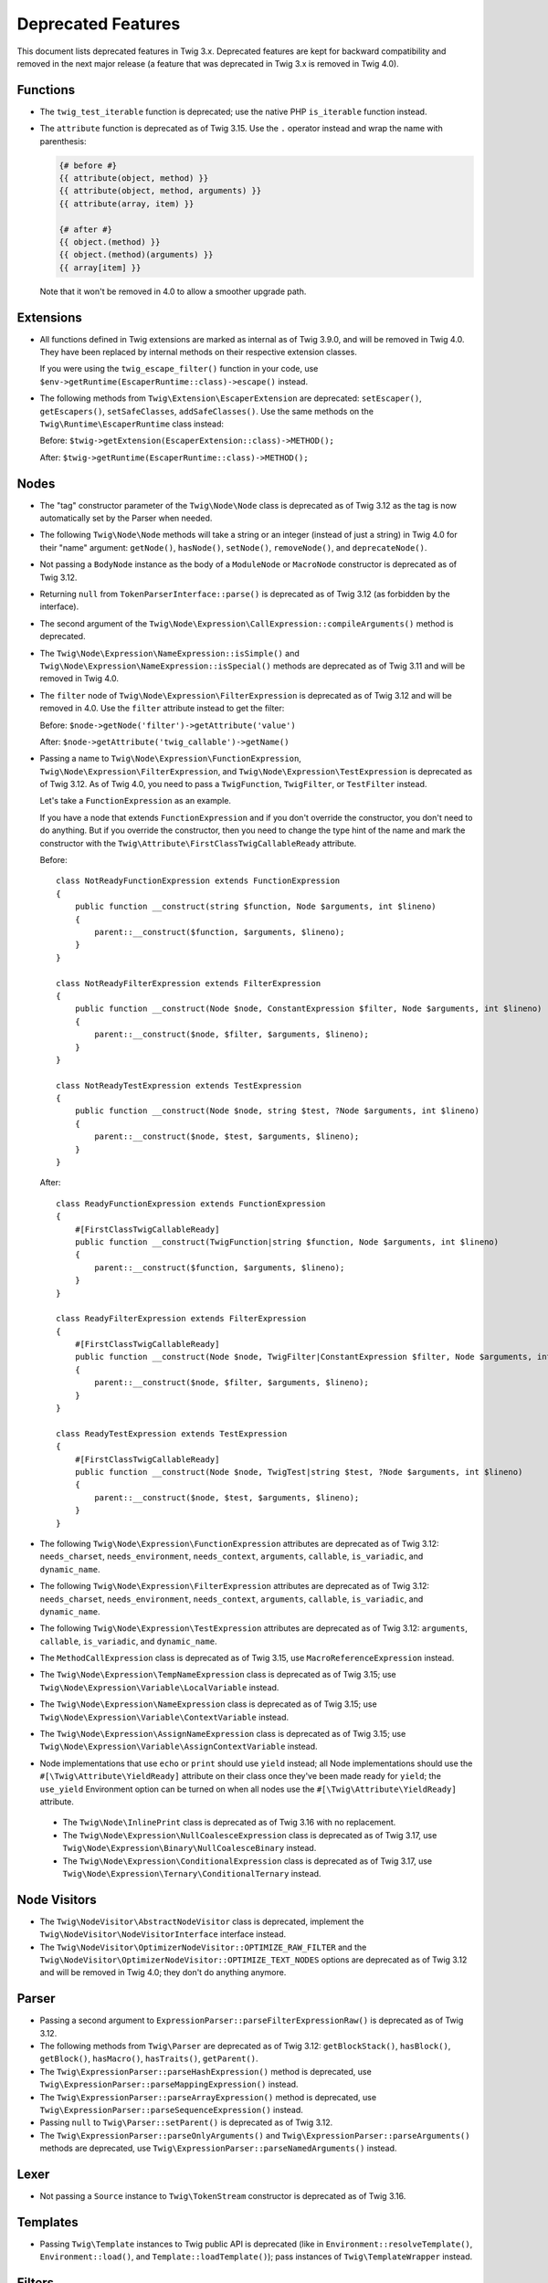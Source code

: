 Deprecated Features
===================

This document lists deprecated features in Twig 3.x. Deprecated features are
kept for backward compatibility and removed in the next major release (a
feature that was deprecated in Twig 3.x is removed in Twig 4.0).

Functions
---------

* The ``twig_test_iterable`` function is deprecated; use the native PHP
  ``is_iterable`` function instead.

* The ``attribute`` function is deprecated as of Twig 3.15. Use the ``.``
  operator instead and wrap the name with parenthesis:

  .. code-block:: twig

    {# before #}
    {{ attribute(object, method) }}
    {{ attribute(object, method, arguments) }}
    {{ attribute(array, item) }}

    {# after #}
    {{ object.(method) }}
    {{ object.(method)(arguments) }}
    {{ array[item] }}

  Note that it won't be removed in 4.0 to allow a smoother upgrade path.

Extensions
----------

* All functions defined in Twig extensions are marked as internal as of Twig
  3.9.0, and will be removed in Twig 4.0. They have been replaced by internal
  methods on their respective extension classes.

  If you were using the ``twig_escape_filter()`` function in your code, use
  ``$env->getRuntime(EscaperRuntime::class)->escape()`` instead.

* The following methods from ``Twig\Extension\EscaperExtension`` are
  deprecated: ``setEscaper()``, ``getEscapers()``, ``setSafeClasses``,
  ``addSafeClasses()``. Use the same methods on the
  ``Twig\Runtime\EscaperRuntime`` class instead:
  
  Before:
  ``$twig->getExtension(EscaperExtension::class)->METHOD();``
  
  After:
  ``$twig->getRuntime(EscaperRuntime::class)->METHOD();``

Nodes
-----

* The "tag" constructor parameter of the ``Twig\Node\Node`` class is deprecated
  as of Twig 3.12 as the tag is now automatically set by the Parser when
  needed.

* The following ``Twig\Node\Node`` methods will take a string or an integer
  (instead of just a string) in Twig 4.0 for their "name" argument:
  ``getNode()``, ``hasNode()``, ``setNode()``, ``removeNode()``, and
  ``deprecateNode()``.

* Not passing a ``BodyNode`` instance as the body of a ``ModuleNode`` or
  ``MacroNode`` constructor is deprecated as of Twig 3.12.

* Returning ``null`` from ``TokenParserInterface::parse()`` is deprecated as of
  Twig 3.12 (as forbidden by the interface).

* The second argument of the
  ``Twig\Node\Expression\CallExpression::compileArguments()`` method is
  deprecated.

* The ``Twig\Node\Expression\NameExpression::isSimple()`` and
  ``Twig\Node\Expression\NameExpression::isSpecial()`` methods are deprecated as 
  of Twig 3.11 and will be removed in Twig 4.0.

* The ``filter`` node of ``Twig\Node\Expression\FilterExpression`` is
  deprecated as of Twig 3.12 and will be removed in 4.0. Use the ``filter``
  attribute instead to get the filter:

  Before:
  ``$node->getNode('filter')->getAttribute('value')``

  After:
  ``$node->getAttribute('twig_callable')->getName()``

* Passing a name to ``Twig\Node\Expression\FunctionExpression``,
  ``Twig\Node\Expression\FilterExpression``, and
  ``Twig\Node\Expression\TestExpression`` is deprecated as of Twig 3.12.
  As of Twig 4.0, you need to pass a ``TwigFunction``, ``TwigFilter``, or
  ``TestFilter`` instead.

  Let's take a ``FunctionExpression`` as an example.

  If you have a node that extends ``FunctionExpression`` and if you don't
  override the constructor, you don't need to do anything. But if you override
  the constructor, then you need to change the type hint of the name and mark
  the constructor with the ``Twig\Attribute\FirstClassTwigCallableReady`` attribute.

  Before::

      class NotReadyFunctionExpression extends FunctionExpression
      {
          public function __construct(string $function, Node $arguments, int $lineno)
          {
              parent::__construct($function, $arguments, $lineno);
          }
      }

      class NotReadyFilterExpression extends FilterExpression
      {
          public function __construct(Node $node, ConstantExpression $filter, Node $arguments, int $lineno)
          {
              parent::__construct($node, $filter, $arguments, $lineno);
          }
      }

      class NotReadyTestExpression extends TestExpression
      {
          public function __construct(Node $node, string $test, ?Node $arguments, int $lineno)
          {
              parent::__construct($node, $test, $arguments, $lineno);
          }
      }

  After::

      class ReadyFunctionExpression extends FunctionExpression
      {
          #[FirstClassTwigCallableReady]
          public function __construct(TwigFunction|string $function, Node $arguments, int $lineno)
          {
              parent::__construct($function, $arguments, $lineno);
          }
      }

      class ReadyFilterExpression extends FilterExpression
      {
          #[FirstClassTwigCallableReady]
          public function __construct(Node $node, TwigFilter|ConstantExpression $filter, Node $arguments, int $lineno)
          {
              parent::__construct($node, $filter, $arguments, $lineno);
          }
      }

      class ReadyTestExpression extends TestExpression
      {
          #[FirstClassTwigCallableReady]
          public function __construct(Node $node, TwigTest|string $test, ?Node $arguments, int $lineno)
          {
              parent::__construct($node, $test, $arguments, $lineno);
          }
      }

* The following ``Twig\Node\Expression\FunctionExpression`` attributes are
  deprecated as of Twig 3.12: ``needs_charset``,  ``needs_environment``,
  ``needs_context``,  ``arguments``,  ``callable``,  ``is_variadic``,
  and ``dynamic_name``.

* The following ``Twig\Node\Expression\FilterExpression`` attributes are
  deprecated as of Twig 3.12: ``needs_charset``,  ``needs_environment``,
  ``needs_context``,  ``arguments``,  ``callable``,  ``is_variadic``,
  and ``dynamic_name``.

* The following ``Twig\Node\Expression\TestExpression`` attributes are
  deprecated as of Twig 3.12: ``arguments``,  ``callable``,  ``is_variadic``,
  and ``dynamic_name``.

* The ``MethodCallExpression`` class is deprecated as of Twig 3.15, use
  ``MacroReferenceExpression`` instead.

* The ``Twig\Node\Expression\TempNameExpression`` class is deprecated as of
  Twig 3.15; use ``Twig\Node\Expression\Variable\LocalVariable`` instead.

* The ``Twig\Node\Expression\NameExpression`` class is deprecated as of Twig
  3.15; use ``Twig\Node\Expression\Variable\ContextVariable`` instead.

* The ``Twig\Node\Expression\AssignNameExpression`` class is deprecated as of
  Twig 3.15; use ``Twig\Node\Expression\Variable\AssignContextVariable``
  instead.

* Node implementations that use ``echo`` or ``print`` should use ``yield``
  instead; all Node implementations should use the
  ``#[\Twig\Attribute\YieldReady]`` attribute on their class once they've been
  made ready for ``yield``; the ``use_yield`` Environment option can be turned
  on when all nodes use the ``#[\Twig\Attribute\YieldReady]`` attribute.

 * The ``Twig\Node\InlinePrint`` class is deprecated as of Twig 3.16 with no
   replacement.

 * The ``Twig\Node\Expression\NullCoalesceExpression`` class is deprecated as
   of Twig 3.17, use ``Twig\Node\Expression\Binary\NullCoalesceBinary``
   instead.

 * The ``Twig\Node\Expression\ConditionalExpression`` class is deprecated as of
   Twig 3.17, use ``Twig\Node\Expression\Ternary\ConditionalTernary`` instead.

Node Visitors
-------------

* The ``Twig\NodeVisitor\AbstractNodeVisitor`` class is deprecated, implement the
  ``Twig\NodeVisitor\NodeVisitorInterface`` interface instead.

* The ``Twig\NodeVisitor\OptimizerNodeVisitor::OPTIMIZE_RAW_FILTER`` and the
  ``Twig\NodeVisitor\OptimizerNodeVisitor::OPTIMIZE_TEXT_NODES`` options are
  deprecated as of Twig 3.12 and will be removed in Twig 4.0; they don't do
  anything anymore.

Parser
------

* Passing a second argument to ``ExpressionParser::parseFilterExpressionRaw()``
  is deprecated as of Twig 3.12.

* The following methods from ``Twig\Parser`` are deprecated as of Twig 3.12:
  ``getBlockStack()``, ``hasBlock()``, ``getBlock()``, ``hasMacro()``,
  ``hasTraits()``, ``getParent()``.

* The ``Twig\ExpressionParser::parseHashExpression()`` method is deprecated, use
  ``Twig\ExpressionParser::parseMappingExpression()`` instead.

* The ``Twig\ExpressionParser::parseArrayExpression()`` method is deprecated, use
  ``Twig\ExpressionParser::parseSequenceExpression()`` instead.

* Passing ``null`` to ``Twig\Parser::setParent()`` is deprecated as of Twig
  3.12.

* The ``Twig\ExpressionParser::parseOnlyArguments()`` and
  ``Twig\ExpressionParser::parseArguments()`` methods are deprecated, use
  ``Twig\ExpressionParser::parseNamedArguments()`` instead.

Lexer
-----

* Not passing a ``Source`` instance to ``Twig\TokenStream`` constructor is
  deprecated as of Twig 3.16.

Templates
---------

* Passing ``Twig\Template`` instances to Twig public API is deprecated (like
  in ``Environment::resolveTemplate()``, ``Environment::load()``, and
  ``Template::loadTemplate()``); pass instances of ``Twig\TemplateWrapper``
  instead.

Filters
-------

* The ``spaceless`` filter is deprecated as of Twig 3.12 and will be removed in
  Twig 4.0.

Sandbox
-------

* Having the ``extends`` and ``use`` tags allowed by default in a sandbox is
  deprecated as of Twig 3.12. You will need to explicitly allow them if needed
  in 4.0.

* Deprecate the ``sandbox`` tag, use the ``sandboxed`` option of the
  ``include`` function instead:

  Before::

    {% sandbox %}
      {% include 'user_defined.html.twig' %}
    {% endsandbox %}

  After::

    {{ include('user_defined.html.twig', sandboxed: true) }}

Testing Utilities
-----------------

* Implementing the data provider method ``Twig\Test\NodeTestCase::getTests()``
  is deprecated as of Twig 3.13. Instead, implement the static data provider
  ``provideTests()``.

* In order to make their functionality available for static data providers, the
  helper methods ``getVariableGetter()`` and ``getAttributeGetter()`` on
  ``Twig\Test\NodeTestCase`` have been deprecated. Call the new methods
  ``createVariableGetter()`` and ``createAttributeGetter()`` instead.

* The method ``Twig\Test\NodeTestCase::getEnvironment()`` is considered final
  as of Twig 3.13. If you want to override how the Twig environment is
  constructed, override ``createEnvironment()`` instead.

* The method ``getFixturesDir()`` on ``Twig\Test\IntegrationTestCase`` is
  deprecated, implement the new static method ``getFixturesDirectory()``
  instead, which will be abstract in 4.0.

* The data providers ``getTests()`` and ``getLegacyTests()`` on
  ``Twig\Test\IntegrationTestCase`` are considered final as of Twig 3.13.

Environment
-----------

* The ``Twig\Environment::mergeGlobals()`` method is deprecated as of Twig 3.14
  and will be removed in Twig 4.0:

  Before::

      $context = $twig->mergeGlobals($context);

  After::

      $context += $twig->getGlobals();

Functions/Filters/Tests
-----------------------

* The ``deprecated``, ``deprecating_package``, ``alternative`` options on Twig
  functions/filters/Tests are deprecated as of Twig 3.15, and will be removed
  in Twig 4.0. Use the ``deprecation_info`` option instead:

  Before::

      $twig->addFunction(new TwigFunction('upper', 'upper', [
          'deprecated' => '3.12', 'deprecating_package' => 'twig/twig',
      ]));

  After::

      $twig->addFunction(new TwigFunction('upper', 'upper', [
          'deprecation_info' => new DeprecatedCallableInfo('twig/twig', '3.12'),
      ]));

* For variadic arguments, use snake-case for the argument name to ease the
  transition to 4.0.

* Passing a ``string`` or an ``array`` to Twig callable arguments accepting
  arrow functions is deprecated as of Twig 3.15; these arguments will have a
  ``\Closure`` type hint in 4.0.

* Returning ``null`` from ``TwigFilter::getSafe()`` and
  ``TwigFunction::getSafe()`` is deprecated as of Twig 3.16; return ``[]``
  instead.

Node
----

* Instantiating ``Twig\Node\Node`` directly is deprecated as of Twig 3.15. Use
  ``EmptyNode`` or ``Nodes`` instead depending on the use case. The
  ``Twig\Node\Node`` class will be abstract in Twig 4.0.

* Not passing ``AbstractExpression`` arguments to the following ``Node`` class
  constructors is deprecated as of Twig 3.15:

  * ``AbstractBinary``
  * ``AbstractUnary``
  * ``BlockReferenceExpression``
  * ``TestExpression``
  * ``DefinedTest``
  * ``FilterExpression``
  * ``RawFilter``
  * ``DefaultFilter``
  * ``InlinePrint``
  * ``NullCoalesceExpression``

Operators
---------

* The ``.`` operator allows accessing class constants as of Twig 3.15.
  This can be a BC break if you don't use UPPERCASE constant names.

* Using ``~`` in an expression with the ``+`` or ``-`` operators without using
  parentheses to clarify precedence triggers a deprecation as of Twig 3.15 (in
  Twig 4.0, ``+`` / ``-`` will have a higher precedence than ``~``).

  For example, the following expression will trigger a deprecation in Twig 3.15::

    {{ '42' ~ 1 + 41 }}

  To avoid the deprecation, wrap the concatenation in parentheses to clarify
  the precedence::

    {{ ('42' ~ 1) + 41 }} {# this is equivalent to what Twig 3.x does without the parentheses #}

    {# or #}

    {{ '42' ~ (1 + 41) }} {# this is equivalent to what Twig 4.x will do without the parentheses #}

* Using ``??`` without explicit parentheses to clarify precedence triggers a
  deprecation as of Twig 3.15 (in Twig 4.0, ``??`` will have the lowest
  precedence).

  For example, the following expression will trigger a deprecation in Twig 3.15::

    {{ 'notnull' ?? 'foo' ~ '_bar' }}

  To avoid the deprecation, wrap the ``??`` expression in parentheses to clarify
  the precedence::

    {{ ('notnull' ?? 'foo') ~ '_bar' }} {# this is equivalent to what Twig 3.x does without the parentheses #}

    {# or #}

    {{ 'notnull' ?? ('foo' ~ '_bar') }} {# this is equivalent to what Twig 4.x will do without the parentheses #}

* Using the ``not`` unary operator in an expression with ``*``, ``/``, ``//``,
  or ``%`` operators without explicit parentheses to clarify precedence
  triggers a deprecation as of Twig 3.15 (in Twig 4.0, ``not`` will have a
  higher precedence than ``*``, ``/``, ``//``, and ``%``).

  For example, the following expression will trigger a deprecation in Twig 3.15::

    {{ not 1 * 2 }}

  To avoid the deprecation, wrap the concatenation in parentheses to clarify
  the precedence::

    {{ (not 1 * 2) }} {# this is equivalent to what Twig 3.x does without the parentheses #}

    {# or #}

    {{ (not 1) * 2 }} {# this is equivalent to what Twig 4.x will do without the parentheses #}
